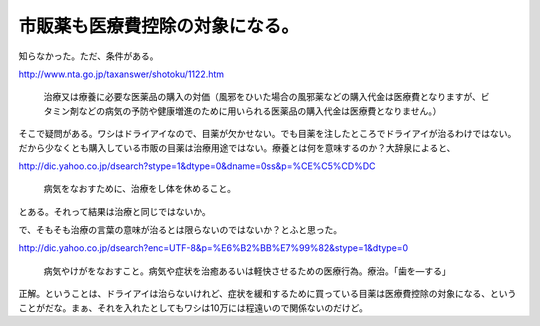 市販薬も医療費控除の対象になる。
================================

知らなかった。ただ、条件がある。

http://www.nta.go.jp/taxanswer/shotoku/1122.htm

   治療又は療養に必要な医薬品の購入の対価（風邪をひいた場合の風邪薬などの購入代金は医療費となりますが、ビタミン剤などの病気の予防や健康増進のために用いられる医薬品の購入代金は医療費となりません。）





そこで疑問がある。ワシはドライアイなので、目薬が欠かせない。でも目薬を注したところでドライアイが治るわけではない。だから少なくとも購入している市販の目薬は治療用途ではない。療養とは何を意味するのか？大辞泉によると、

http://dic.yahoo.co.jp/dsearch?stype=1&dtype=0&dname=0ss&p=%CE%C5%CD%DC

   病気をなおすために、治療をし体を休めること。





とある。それって結果は治療と同じではないか。



で、そもそも治療の言葉の意味が治るとは限らないのではないか？とふと思った。

http://dic.yahoo.co.jp/dsearch?enc=UTF-8&p=%E6%B2%BB%E7%99%82&stype=1&dtype=0

   病気やけがをなおすこと。病気や症状を治癒あるいは軽快させるための医療行為。療治。「歯を―する」





正解。ということは、ドライアイは治らないけれど、症状を緩和するために買っている目薬は医療費控除の対象になる、ということがだな。まぁ、それを入れたとしてもワシは10万には程遠いので関係ないのだけど。






.. author:: default
.. categories:: life
.. tags::
.. comments::
